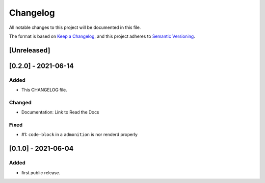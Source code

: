 =========
Changelog
=========

All notable changes to this project will be documented in this file.

The format is based on `Keep a Changelog <https://keepachangelog.com/en/1.0.0/>`__,
and this project adheres to `Semantic Versioning <https://semver.org/spec/v2.0.0.html>`__.


[Unreleased]
============

[0.2.0] - 2021-06-14
====================

Added
-----
- This CHANGELOG file.

Changed
-------
- Documentation: Link to Read the Docs

Fixed
-----
- #1: ``code-block`` in a ``admonition`` is nor renderd properly


[0.1.0] - 2021-06-04
====================

Added
-----
- first public release.
